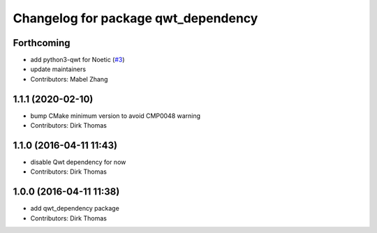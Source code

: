 ^^^^^^^^^^^^^^^^^^^^^^^^^^^^^^^^^^^^
Changelog for package qwt_dependency
^^^^^^^^^^^^^^^^^^^^^^^^^^^^^^^^^^^^

Forthcoming
-----------
* add python3-qwt for Noetic (`#3 <https://github.com/ros-visualization/qwt_dependency/issues/3>`_)
* update maintainers
* Contributors: Mabel Zhang

1.1.1 (2020-02-10)
------------------
* bump CMake minimum version to avoid CMP0048 warning
* Contributors: Dirk Thomas

1.1.0 (2016-04-11 11:43)
------------------------
* disable Qwt dependency for now
* Contributors: Dirk Thomas

1.0.0 (2016-04-11 11:38)
------------------------
* add qwt_dependency package
* Contributors: Dirk Thomas
